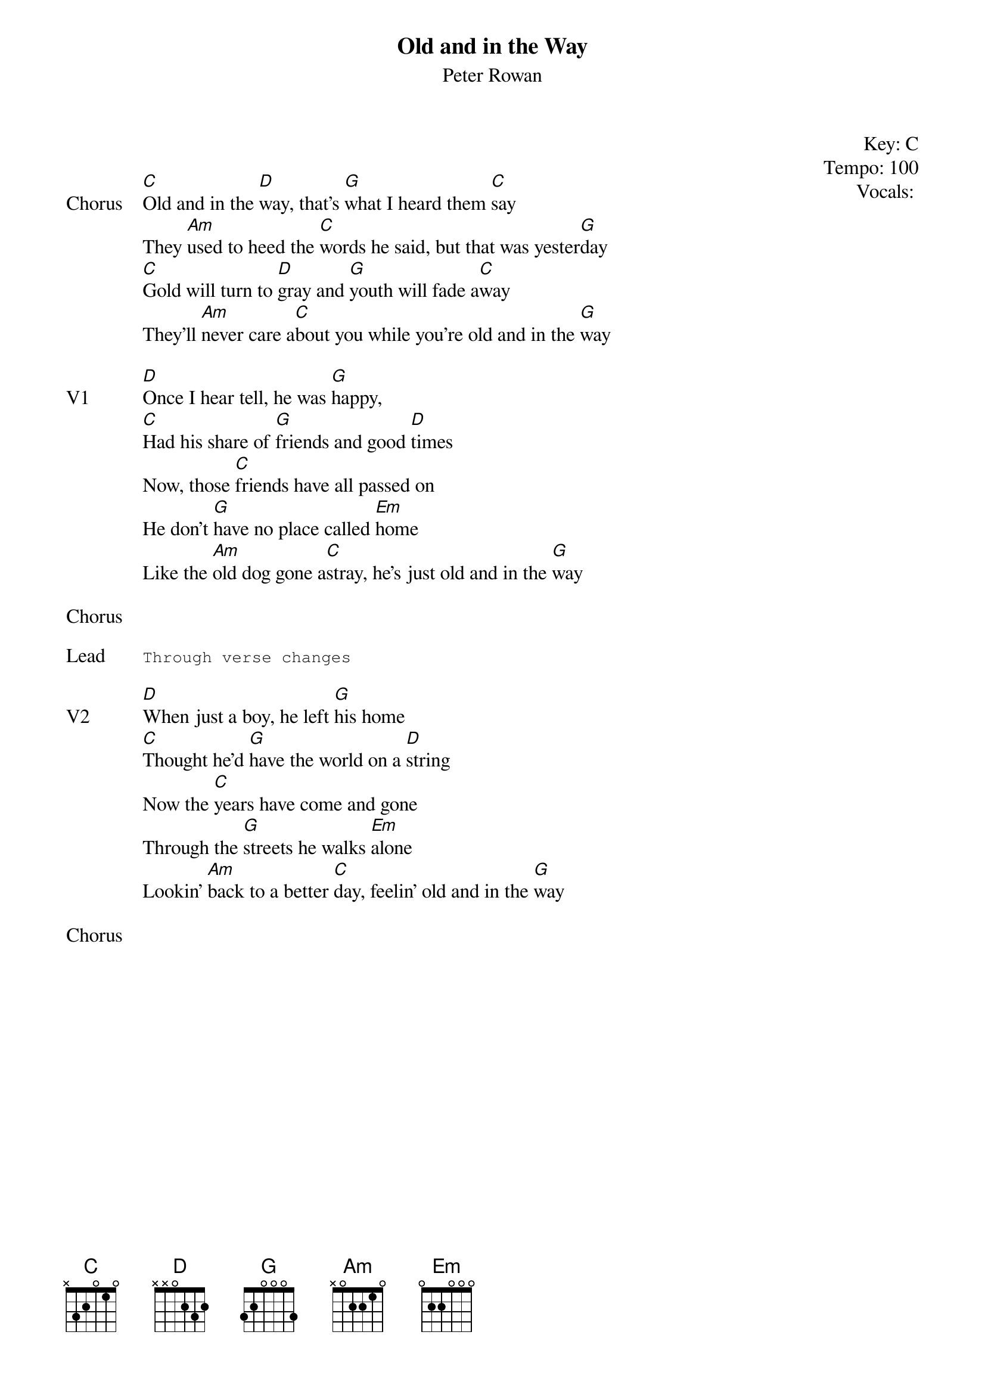 {title: Old and in the Way}
{st: Peter Rowan}
{key: C}
{tempo: 100}
{meta: vocals GJ}
{meta: timing 05min}

{start_of_textblock label="" flush="right" anchor="line" x="100%"}
Key: %{key}
Tempo: %{tempo}
Vocals: %{vocals}
{end_of_textblock}


{sov: Chorus}
[C]Old and in the [D]way, that’s [G]what I heard them [C]say
They [Am]used to heed the [C]words he said, but that was yester[G]day
[C]Gold will turn to [D]gray and [G]youth will fade a[C]way
They’ll [Am]never care a[C]bout you while you’re old and in the [G]way
{eov}

{sov: V1}
[D]Once I hear tell, he was [G]happy,
[C]Had his share of [G]friends and good [D]times
Now, those [C]friends have all passed on
He don’t [G]have no place called [Em]home
Like the [Am]old dog gone a[C]stray, he’s just old and in the [G]way
{eov}

{sov: Chorus}
<i> </i>
{eov}

{sot: Lead}
Through verse changes
{eot}

{sov: V2}
[D]When just a boy, he left [G]his home
[C]Thought he’d [G]have the world on a [D]string
Now the [C]years have come and gone
Through the [G]streets he walks [Em]alone
Lookin’ [Am]back to a better [C]day, feelin’ old and in the [G]way
{eov}

{sov: Chorus}
<i> </i>
{eov}
